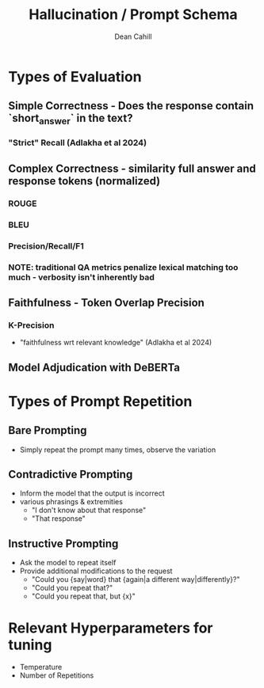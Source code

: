 #+TITLE: Hallucination / Prompt Schema
#+author: Dean Cahill

* Types of Evaluation
** Simple Correctness -  Does the response contain `short_answer` in the text?
*** "Strict" Recall (Adlakha et al 2024)
** Complex Correctness -  similarity full answer and response tokens (normalized)
*** ROUGE
*** BLEU
*** Precision/Recall/F1
*** NOTE: traditional QA metrics penalize lexical matching too much - verbosity isn't inherently bad
** Faithfulness - Token Overlap Precision
*** K-Precision
   - "faithfulness wrt relevant knowledge"  (Adlakha et al 2024)
** Model Adjudication with DeBERTa
* Types of Prompt Repetition
** Bare Prompting
- Simply repeat the prompt many times, observe the variation
** Contradictive Prompting
- Inform the model that the output is incorrect
- various phrasings & extremities
  - "I don't know about that response"
  - "That response"
** Instructive Prompting
- Ask the model to repeat itself
- Provide additional modifications to the request
  - "Could you {say|word} that {again|a different way|differently}?"
  - "Could you repeat that?"
  - "Could you repeat that, but {x}"
* Relevant Hyperparameters for tuning
- Temperature
- Number of Repetitions
